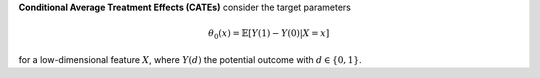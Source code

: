 **Conditional Average Treatment Effects (CATEs)** consider the target parameters

.. math::

    \theta_{0}(x) = \mathbb{E}[Y(1) - Y(0)| X=x]

for a low-dimensional feature :math:`X`, where :math:`Y(d)` the potential outcome with :math:`d \in \{0, 1\}`.